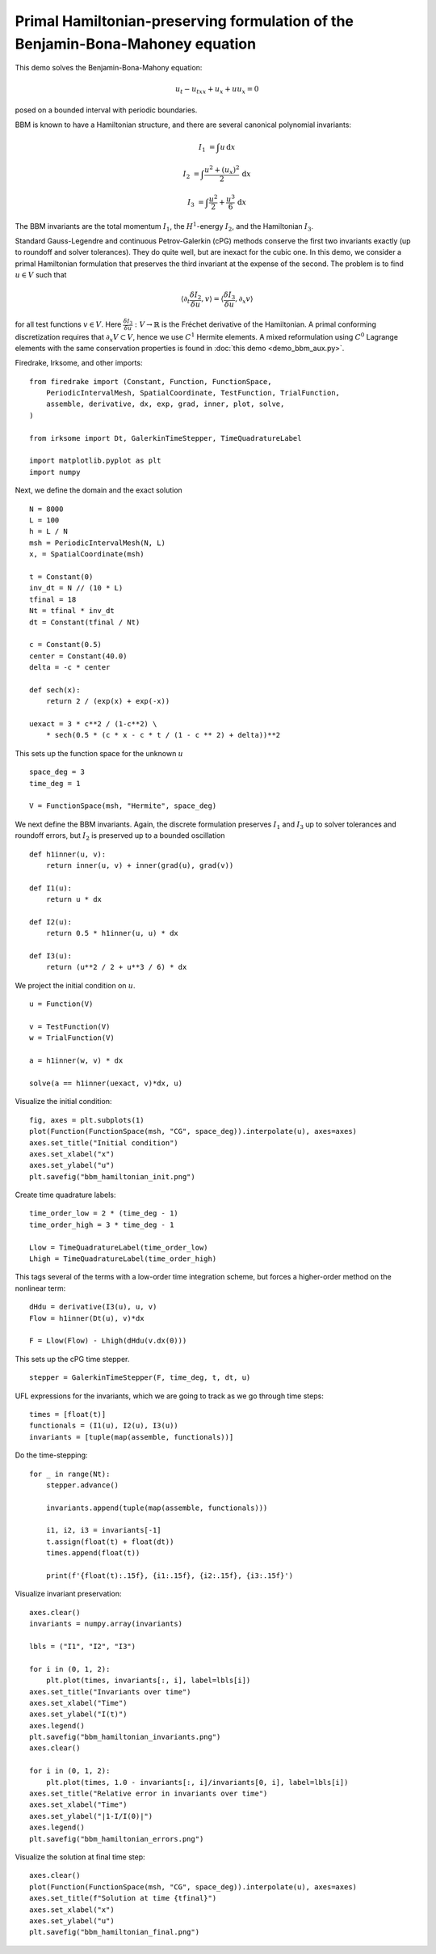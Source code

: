 Primal Hamiltonian-preserving formulation of the Benjamin-Bona-Mahoney equation
===============================================================================

This demo solves the Benjamin-Bona-Mahony equation:

.. math::

   u_t - u_{txx} + u_x + u u_x = 0

posed on a bounded interval with periodic boundaries.

BBM is known to have a Hamiltonian structure, and there are several canonical polynomial invariants:

.. math::

   I_1 & = \int u \, \mathrm{d}x

   I_2 & = \int \frac{u^2 + (u_x)^2}{2} \, \mathrm{d}x

   I_3 & = \int \frac{u^2}{2} + \frac{u^3}{6} \, \mathrm{d}x

The BBM invariants are the total momentum :math:`I_1`, the :math:`H^1`-energy
:math:`I_2`, and the Hamiltonian :math:`I_3`.  

Standard Gauss-Legendre and continuous Petrov-Galerkin (cPG) methods conserve
the first two invariants exactly (up to roundoff and solver tolerances).  They
do quite well, but are inexact for the cubic one. 
In this demo, we consider a primal Hamiltonian formulation that preserves the third invariant at
the expense of the second. The problem is to find :math:`u \in V` such that

.. math::

   \langle \partial_t \frac{\delta I_2}{\delta u}, v \rangle = \langle \frac{\delta I_3}{\delta u}, \partial_x v \rangle 

for all test functions :math:`v \in V`.
Here :math:`\frac{\delta I_3}{\delta u} : V \to \mathbb{R}` is the  Fréchet derivative of the
Hamiltonian. A primal conforming discretization requires that :math:`\partial_x V \subset V`, 
hence we use :math:`C^1` Hermite elements. A mixed reformulation using
:math:`C^0` Lagrange elements with the same conservation properties is found in :doc:`this demo <demo_bbm_aux.py>`.

Firedrake, Irksome, and other imports::

  from firedrake import (Constant, Function, FunctionSpace,
      PeriodicIntervalMesh, SpatialCoordinate, TestFunction, TrialFunction,
      assemble, derivative, dx, exp, grad, inner, plot, solve,
  )

  from irksome import Dt, GalerkinTimeStepper, TimeQuadratureLabel

  import matplotlib.pyplot as plt
  import numpy

Next, we define the domain and the exact solution ::

  N = 8000
  L = 100
  h = L / N
  msh = PeriodicIntervalMesh(N, L)
  x, = SpatialCoordinate(msh)

  t = Constant(0)
  inv_dt = N // (10 * L)
  tfinal = 18
  Nt = tfinal * inv_dt
  dt = Constant(tfinal / Nt)

  c = Constant(0.5)
  center = Constant(40.0)
  delta = -c * center

  def sech(x):
      return 2 / (exp(x) + exp(-x))
  
  uexact = 3 * c**2 / (1-c**2) \
      * sech(0.5 * (c * x - c * t / (1 - c ** 2) + delta))**2

This sets up the function space for the unknown :math:`u` ::

  space_deg = 3
  time_deg = 1

  V = FunctionSpace(msh, "Hermite", space_deg)

We next define the BBM invariants. Again, the discrete formulation preserves 
:math:`I_1` and :math:`I_3` up to solver tolerances and roundoff errors, 
but :math:`I_2` is preserved up to a bounded oscillation ::

  def h1inner(u, v):
      return inner(u, v) + inner(grad(u), grad(v))

  def I1(u):
      return u * dx

  def I2(u):
      return 0.5 * h1inner(u, u) * dx

  def I3(u):
      return (u**2 / 2 + u**3 / 6) * dx

We project the initial condition on :math:`u`. ::

  u = Function(V)
  
  v = TestFunction(V)
  w = TrialFunction(V)

  a = h1inner(w, v) * dx

  solve(a == h1inner(uexact, v)*dx, u)

Visualize the initial condition::

  fig, axes = plt.subplots(1)
  plot(Function(FunctionSpace(msh, "CG", space_deg)).interpolate(u), axes=axes)
  axes.set_title("Initial condition")
  axes.set_xlabel("x")
  axes.set_ylabel("u")
  plt.savefig("bbm_hamiltonian_init.png")

.. figure:: bbm_hamiltonian_init.png
   :align: center  

Create time quadrature labels::
  
  time_order_low = 2 * (time_deg - 1)
  time_order_high = 3 * time_deg - 1

  Llow = TimeQuadratureLabel(time_order_low)
  Lhigh = TimeQuadratureLabel(time_order_high)

This tags several of the terms with a low-order time integration scheme,
but forces a higher-order method on the nonlinear term::

  dHdu = derivative(I3(u), u, v)
  Flow = h1inner(Dt(u), v)*dx
   
  F = Llow(Flow) - Lhigh(dHdu(v.dx(0)))

This sets up the cPG time stepper. ::
            
  stepper = GalerkinTimeStepper(F, time_deg, t, dt, u)

UFL expressions for the invariants, which we are going to track as we go
through time steps::

  times = [float(t)]
  functionals = (I1(u), I2(u), I3(u))
  invariants = [tuple(map(assemble, functionals))]

Do the time-stepping::

  for _ in range(Nt):
      stepper.advance()

      invariants.append(tuple(map(assemble, functionals)))

      i1, i2, i3 = invariants[-1]
      t.assign(float(t) + float(dt))
      times.append(float(t))

      print(f'{float(t):.15f}, {i1:.15f}, {i2:.15f}, {i3:.15f}')

Visualize invariant preservation::

  axes.clear()
  invariants = numpy.array(invariants)

  lbls = ("I1", "I2", "I3")

  for i in (0, 1, 2):
      plt.plot(times, invariants[:, i], label=lbls[i])
  axes.set_title("Invariants over time")
  axes.set_xlabel("Time")
  axes.set_ylabel("I(t)")
  axes.legend()
  plt.savefig("bbm_hamiltonian_invariants.png")
  axes.clear()

  for i in (0, 1, 2):
      plt.plot(times, 1.0 - invariants[:, i]/invariants[0, i], label=lbls[i])
  axes.set_title("Relative error in invariants over time")
  axes.set_xlabel("Time")
  axes.set_ylabel("|1-I/I(0)|")  
  axes.legend()  
  plt.savefig("bbm_hamiltonian_errors.png")

.. figure:: bbm_hamiltonian_invariants.png
   :align: center

.. figure:: bbm_hamiltonian_errors.png
   :align: center

Visualize the solution at final time step::

  axes.clear()
  plot(Function(FunctionSpace(msh, "CG", space_deg)).interpolate(u), axes=axes)
  axes.set_title(f"Solution at time {tfinal}")
  axes.set_xlabel("x")
  axes.set_ylabel("u")  
  plt.savefig("bbm_hamiltonian_final.png") 

.. figure:: bbm_hamiltonian_final.png
   :align: center
